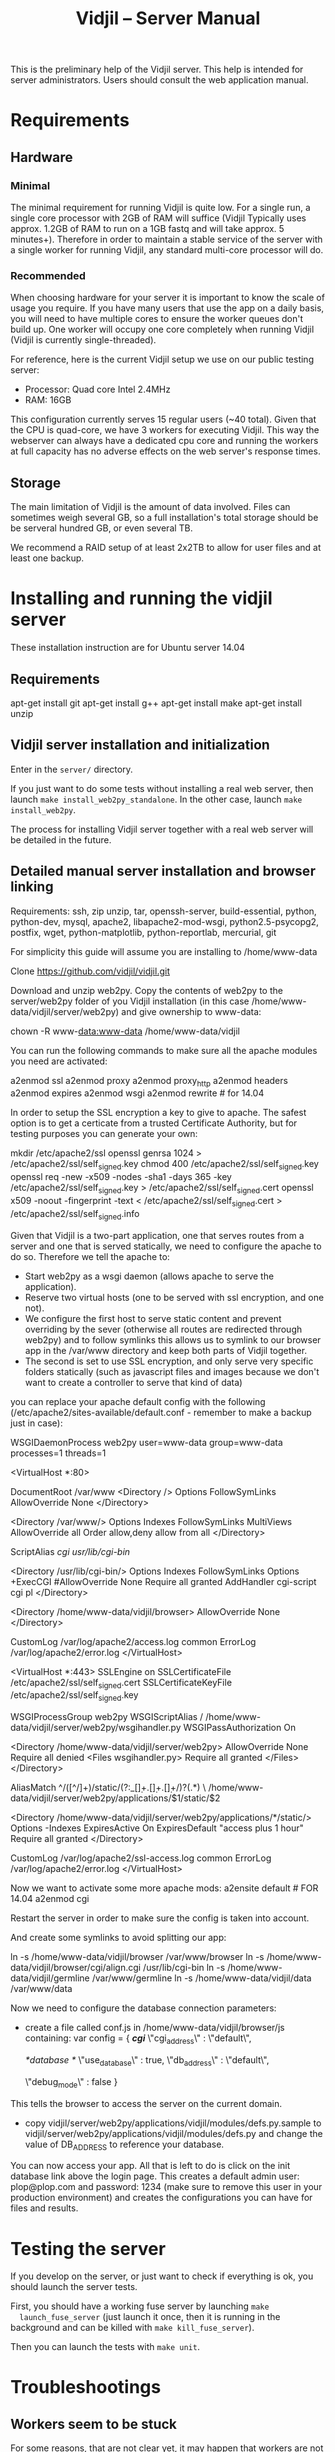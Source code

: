#+TITLE: Vidjil -- Server Manual
#+HTML_HEAD: <link rel="stylesheet" type="text/css" href="../css/org-mode.css" />

This is the preliminary help of the Vidjil server.
This help is intended for server administrators. 
Users should consult the web application manual.


* Requirements

** Hardware

*** Minimal
   The minimal requirement for running Vidjil is quite low. For a single run,
   a single core processor with 2GB of RAM will suffice (Vidjil Typically uses
   approx. 1.2GB of RAM to run on a 1GB fastq and will take approx. 5 minutes+).
   Therefore in order to maintain a stable service of the server with a single
   worker for running Vidjil, any standard multi-core processor will do.

*** Recommended
   When choosing hardware for your server it is important to know the scale
   of usage you require.
   If you have many users that use the app on a daily basis, you will need to
   have multiple cores to ensure the worker queues don't build up.
   One worker will occupy one core completely when running Vidjil (Vidjil is
   currently single-threaded).

   For reference, here is the current Vidjil setup we use on our public
   testing server:
      - Processor: Quad core Intel 2.4MHz
      - RAM: 16GB

   This configuration currently serves 15 regular users (~40 total).
   Given that the CPU is quad-core, we have 3 workers for executing Vidjil.
   This way the webserver can always have a dedicated cpu core and
   running the workers at full capacity has no adverse effects on the
   web server's response times.

** Storage
  The main limitation of Vidjil is the amount of data involved. Files can
  sometimes weigh several GB, so a full installation's total storage should
  be be serveral hundred GB, or even several TB.

  We recommend a RAID setup of at least 2x2TB to allow for user files and at
  least one backup.



* Installing and running the vidjil server

These installation instruction are for Ubuntu server 14.04

** Requirements
    apt-get install git
    apt-get install g++
    apt-get install make
    apt-get install unzip

** Vidjil server installation and initialization
   Enter in the =server/= directory.

   If you just want to do some tests without installing a real web server,
   then launch =make install_web2py_standalone=. In the other case, launch
   =make install_web2py=.

   The process for installing Vidjil server together with a real web server
   will be detailed in the future.

** Detailed manual server installation and browser linking
	
	Requirements:
		ssh, zip unzip, tar, openssh-server, build-essential, python, python-dev,
		mysql, apache2, libapache2-mod-wsgi, python2.5-psycopg2, postfix, wget,
		python-matplotlib, python-reportlab, mercurial, git


	For simplicity this guide will assume you are installing to /home/www-data

	Clone https://github.com/vidjil/vidjil.git

	Download and unzip web2py. Copy the contents of web2py to the server/web2py
	folder of you Vidjil installation
	(in this case /home/www-data/vidjil/server/web2py) and give ownership to www-data:

	chown -R www-data:www-data /home/www-data/vidjil

	You can run the following commands to make sure all the apache modules you need
	are activated:

		a2enmod ssl
		a2enmod proxy
		a2enmod proxy_http
		a2enmod headers
		a2enmod expires
		a2enmod wsgi
		a2enmod rewrite  # for 14.04


	In order to setup the SSL encryption a key to give to apache. The safest option
	is to get a certicate from a trusted Certificate Authority, but for testing
	purposes you can generate your own:

		mkdir /etc/apache2/ssl
		openssl genrsa 1024 > /etc/apache2/ssl/self_signed.key
		chmod 400 /etc/apache2/ssl/self_signed.key
		openssl req -new -x509 -nodes -sha1 -days 365 -key /etc/apache2/ssl/self_signed.key > /etc/apache2/ssl/self_signed.cert
		openssl x509 -noout -fingerprint -text < /etc/apache2/ssl/self_signed.cert > /etc/apache2/ssl/self_signed.info


	Given that Vidjil is a two-part application, one that serves routes from a server
	and one that is served statically, we need to configure the apache to do so.
	Therefore we tell the apache to:
		- Start web2py as a wsgi daemon (allows apache to serve the application).
		- Reserve two virtual hosts (one to be served with ssl encryption, and one not).
		- We configure the first host to serve static content and prevent overriding
			by the sever (otherwise all routes are redirected through web2py) and to follow symlinks
			this allows us to symlink to our browser app in the /var/www directory and keep both parts
			of Vidjil together.
		- The second is set to use SSL encryption, and only serve very specific folders statically (such
			as javascript files and images because we don't want to create a controller to serve that kind of data)

	you can replace your apache default config with the following
	(/etc/apache2/sites-available/default.conf - remember to make a backup just in case): 

		WSGIDaemonProcess web2py user=www-data group=www-data processes=1 threads=1

		<VirtualHost *:80>

		  DocumentRoot /var/www
		  <Directory />
		    Options FollowSymLinks
		    AllowOverride None
		  </Directory>

		  <Directory /var/www/>
		    Options Indexes FollowSymLinks MultiViews
		    AllowOverride all
		    Order allow,deny
		    allow from all
		  </Directory>

		  ScriptAlias /cgi/ /usr/lib/cgi-bin/

		  <Directory /usr/lib/cgi-bin/>
		    Options Indexes FollowSymLinks
		    Options +ExecCGI
		    #AllowOverride None
		    Require all granted
		    AddHandler cgi-script cgi pl
		  </Directory>

		  <Directory /home/www-data/vidjil/browser>
		    AllowOverride None
		  </Directory>

		  CustomLog /var/log/apache2/access.log common
		  ErrorLog /var/log/apache2/error.log
		</VirtualHost>


		<VirtualHost *:443>
		  SSLEngine on
		  SSLCertificateFile /etc/apache2/ssl/self_signed.cert
		  SSLCertificateKeyFile /etc/apache2/ssl/self_signed.key

		  WSGIProcessGroup web2py
		  WSGIScriptAlias / /home/www-data/vidjil/server/web2py/wsgihandler.py
		  WSGIPassAuthorization On

		  <Directory /home/www-data/vidjil/server/web2py>
		    AllowOverride None
		    Require all denied
		    <Files wsgihandler.py>
		      Require all granted
		    </Files>
		  </Directory>

		  AliasMatch ^/([^/]+)/static/(?:_[\d]+.[\d]+.[\d]+/)?(.*) \
		        /home/www-data/vidjil/server/web2py/applications/$1/static/$2

		  <Directory /home/www-data/vidjil/server/web2py/applications/*/static/>
		    Options -Indexes
		    ExpiresActive On
		    ExpiresDefault "access plus 1 hour"
		    Require all granted
		  </Directory>

		  CustomLog /var/log/apache2/ssl-access.log common
		  ErrorLog /var/log/apache2/error.log
		</VirtualHost>

	Now we want to activate some more apache mods:
		a2ensite default                   # FOR 14.04
		a2enmod cgi

	Restart the server in order to make sure the config is taken into account.

	And create some symlinks to avoid splitting our app:

		ln -s /home/www-data/vidjil/browser /var/www/browser
		ln -s /home/www-data/vidjil/browser/cgi/align.cgi /usr/lib/cgi-bin
		ln -s /home/www-data/vidjil/germline /var/www/germline
		ln -s /home/www-data/vidjil/data /var/www/data

	Now we need to configure the database connection parameters:
		- create a file called conf.js in /home/www-data/vidjil/browser/js containing:
			var config = {
			    /*cgi*/
			    \"cgi_address\" : \"default\",
			    
			    /*database */
			    \"use_database\" : true,
			    \"db_address\" : \"default\",
			    
			    \"debug_mode\" : false  
			}
		This tells the browser to access the server on the current domain.

		- copy vidjil/server/web2py/applications/vidjil/modules/defs.py.sample
			to vidjil/server/web2py/applications/vidjil/modules/defs.py
		  and change the value of DB_ADDRESS to reference your database.

	You can now access your app.
	All that is left to do is click on the init database link above the login page.
	This creates a default admin user: plop@plop.com and password: 1234 (make sure to
	remove this user in your production environment) and creates the configurations you can have
	for files and results.

	
* Testing the server
  If you develop on the server, or just want to check if everything is ok, you
  should launch the server tests.

  First, you should have a working fuse server by launching =make
  launch_fuse_server= (just launch it once, then it is running in the
  background and can be killed with =make kill_fuse_server=).

  Then you can launch the tests with =make unit=.


* Troubleshootings

** Workers seem to be stuck
   For some reasons, that are not clear yet, it may happen that workers are not
   assigned any additional jobs even if they don't have any ongoin jobs.

   In such a (rare) case, it may be useful to restart web2py schedulers
   #+BEGIN_SRC sh
   initctl restart web2py-scheduler
   #+END_SRC

** Restarting web2py
   Just touch the file =/etc/uwsgi/web2py.ini=.


* Running the server in a production environment

** Introduction
  When manipulating a production environment it is important to take certain
  precautionnary mesures, in order to ensure production can either be rolled
  back to a previous version or simply that any encurred loss of data can be
  retrieved.

  Web2py and Vidjil are no exception to this rule.

** Making backups
  Performing an Analysis in Vidjil is time-consuming, therefore should the
  data be lost, valuable man-hours are also lost.
  In order to prevent this we make regular incremental (?) backups of the
  data stored on the vidjil servers.
  This not only applies to the fiels uploaded and created by vidjil, but also
  to the database.

** Autodelete and Permissions
  Web2py has a handy feature called AutoDelete which allows the administrator
  to state that file reference deletions should be cascaded if no other
  references to the file exist.
  When deploying to production one needs to make sure AutoDelete is
  deactivated.
  As a second precaution it is also wise to temporarily restrict web2py's
  access to referenced files.

  Taking two mesures to prevent file loss might seem like overkill, but
  securing data is more important than the small amount of extra time spent
  putting these mesures into place.

** Deploying the server
  Currently deploying changes to production is analogous to merging into the
  rbx branch and pulling from the server.

  Once this has been done, it is important that any database migrations have
  been applied.
  This can be verified by refreshing the server (calling a controller) and
  then looking at the database.


** Step by Step
  - Set AutoDelete to False
  - Check permissions on the uploads folder (set to 100)
    - you can also check the amount of files present at this point for future
      reference
  - Backup database: Archive old backup.csv and then from admin page: backup
    db
  - pull rbx (if already merged dev)
  - Check the database (for missing data or to ensure mmigrations have been
        applied)
  - Check files to ensure no files are missing
  - Reset the folder permissions on uploads (755 seems to be the minimum
    requirement for web2py)
  - Run unit tests (Simply a precaution: Continuous Integration renders this
    step redundant but it's better to be sure)
  - Check site functionnality
